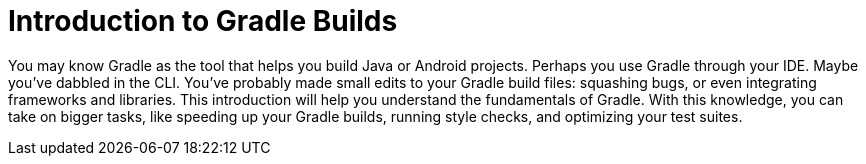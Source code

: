 [[introduction_to_gradle_builds]]
= Introduction to Gradle Builds

You may know Gradle as the tool that helps you build Java or Android projects.
Perhaps you use Gradle through your IDE. Maybe you've dabbled in the CLI.
You've probably made small edits to your Gradle build files: squashing bugs, or even integrating frameworks and libraries.
This introduction will help you understand the fundamentals of Gradle.
With this knowledge, you can take on bigger tasks, like speeding up your Gradle builds,
running style checks, and optimizing your test suites.


